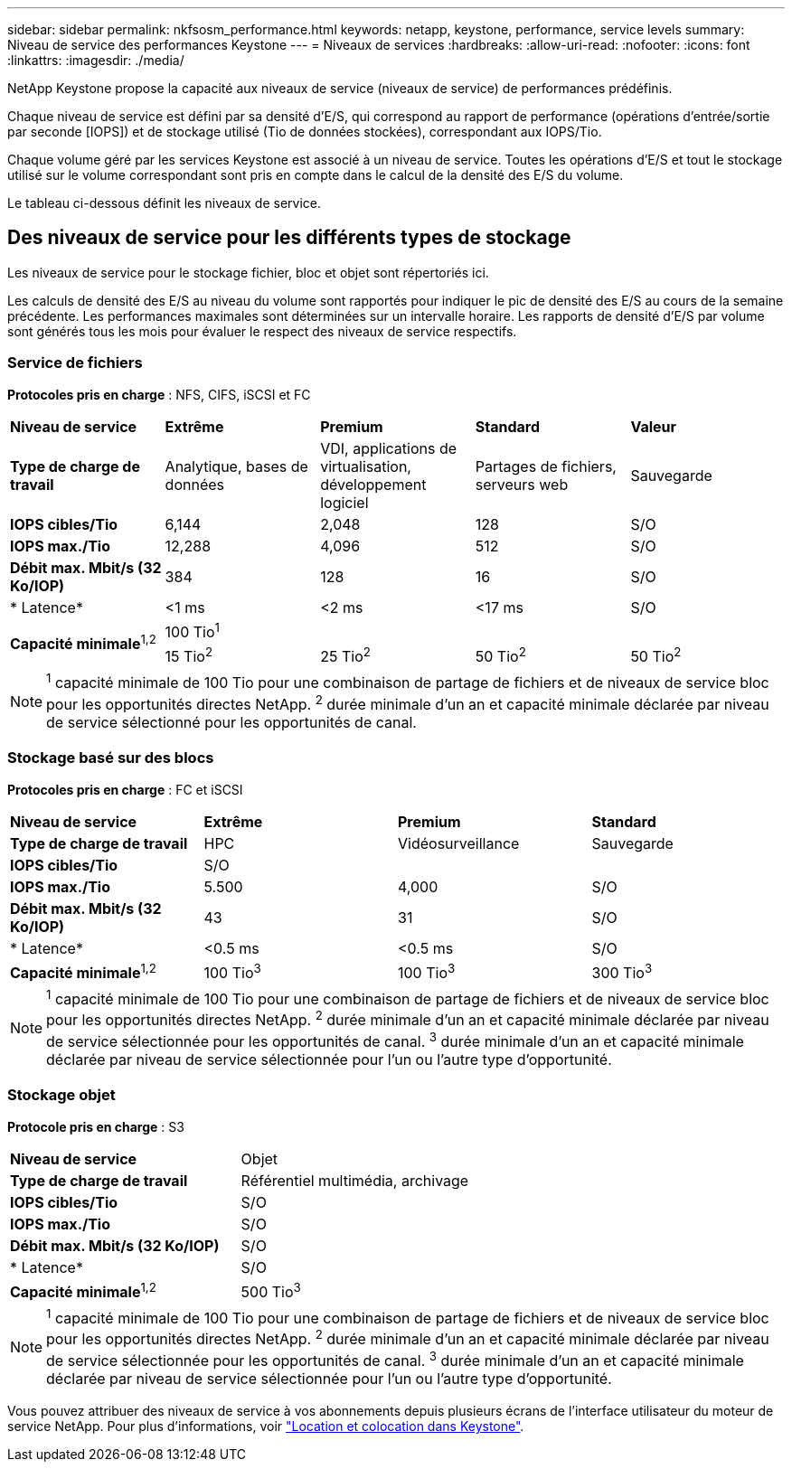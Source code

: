 ---
sidebar: sidebar 
permalink: nkfsosm_performance.html 
keywords: netapp, keystone, performance, service levels 
summary: Niveau de service des performances Keystone 
---
= Niveaux de services
:hardbreaks:
:allow-uri-read: 
:nofooter: 
:icons: font
:linkattrs: 
:imagesdir: ./media/


[role="lead"]
NetApp Keystone propose la capacité aux niveaux de service (niveaux de service) de performances prédéfinis.

Chaque niveau de service est défini par sa densité d'E/S, qui correspond au rapport de performance (opérations d'entrée/sortie par seconde [IOPS]) et de stockage utilisé (Tio de données stockées), correspondant aux IOPS/Tio.

Chaque volume géré par les services Keystone est associé à un niveau de service. Toutes les opérations d'E/S et tout le stockage utilisé sur le volume correspondant sont pris en compte dans le calcul de la densité des E/S du volume.

Le tableau ci-dessous définit les niveaux de service.



== Des niveaux de service pour les différents types de stockage

Les niveaux de service pour le stockage fichier, bloc et objet sont répertoriés ici.

Les calculs de densité des E/S au niveau du volume sont rapportés pour indiquer le pic de densité des E/S au cours de la semaine précédente. Les performances maximales sont déterminées sur un intervalle horaire. Les rapports de densité d'E/S par volume sont générés tous les mois pour évaluer le respect des niveaux de service respectifs.



=== Service de fichiers

*Protocoles pris en charge* : NFS, CIFS, iSCSI et FC

|===


| *Niveau de service* | *Extrême* | *Premium* | *Standard* | *Valeur* 


| *Type de charge de travail* | Analytique, bases de données | VDI, applications de virtualisation, développement logiciel | Partages de fichiers, serveurs web | Sauvegarde 


| *IOPS cibles/Tio* | 6,144 | 2,048 | 128 | S/O 


| *IOPS max./Tio* | 12,288 | 4,096 | 512 | S/O 


| *Débit max. Mbit/s (32 Ko/IOP)* | 384 | 128 | 16 | S/O 


| * Latence* | <1 ms | <2 ms | <17 ms | S/O 


.2+| *Capacité minimale*^1,2^ 4+| 100 Tio^1^ 


| 15 Tio^2^ | 25 Tio^2^ | 50 Tio^2^ | 50 Tio^2^ 
|===

NOTE: ^1^ capacité minimale de 100 Tio pour une combinaison de partage de fichiers et de niveaux de service bloc pour les opportunités directes NetApp. ^2^ durée minimale d'un an et capacité minimale déclarée par niveau de service sélectionné pour les opportunités de canal.



=== Stockage basé sur des blocs

*Protocoles pris en charge* : FC et iSCSI

|===


| *Niveau de service* | *Extrême* | *Premium* | *Standard* 


| *Type de charge de travail* | HPC | Vidéosurveillance | Sauvegarde 


| *IOPS cibles/Tio* 3+| S/O 


| *IOPS max./Tio* | 5.500 | 4,000 | S/O 


| *Débit max. Mbit/s (32 Ko/IOP)* | 43 | 31 | S/O 


| * Latence* | <0.5 ms | <0.5 ms | S/O 


| *Capacité minimale*^1,2^ | 100 Tio^3^ | 100 Tio^3^ | 300 Tio^3^ 
|===

NOTE: ^1^ capacité minimale de 100 Tio pour une combinaison de partage de fichiers et de niveaux de service bloc pour les opportunités directes NetApp. ^2^ durée minimale d'un an et capacité minimale déclarée par niveau de service sélectionnée pour les opportunités de canal. ^3^ durée minimale d'un an et capacité minimale déclarée par niveau de service sélectionnée pour l'un ou l'autre type d'opportunité.



=== Stockage objet

*Protocole pris en charge* : S3

|===


| *Niveau de service* | Objet 


| *Type de charge de travail* | Référentiel multimédia, archivage 


| *IOPS cibles/Tio* | S/O 


| *IOPS max./Tio* | S/O 


| *Débit max. Mbit/s (32 Ko/IOP)* | S/O 


| * Latence* | S/O 


| *Capacité minimale*^1,2^ | 500 Tio^3^ 
|===

NOTE: ^1^ capacité minimale de 100 Tio pour une combinaison de partage de fichiers et de niveaux de service bloc pour les opportunités directes NetApp. ^2^ durée minimale d'un an et capacité minimale déclarée par niveau de service sélectionnée pour les opportunités de canal. ^3^ durée minimale d'un an et capacité minimale déclarée par niveau de service sélectionnée pour l'un ou l'autre type d'opportunité.

Vous pouvez attribuer des niveaux de service à vos abonnements depuis plusieurs écrans de l'interface utilisateur du moteur de service NetApp. Pour plus d'informations, voir link:nkfsosm_tenancy_overview.html["Location et colocation dans Keystone"].
